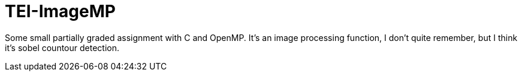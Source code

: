 = TEI-ImageMP

Some small partially graded assignment with C and OpenMP. It's an image processing function, I don't quite remember, but I think it's sobel countour detection.
